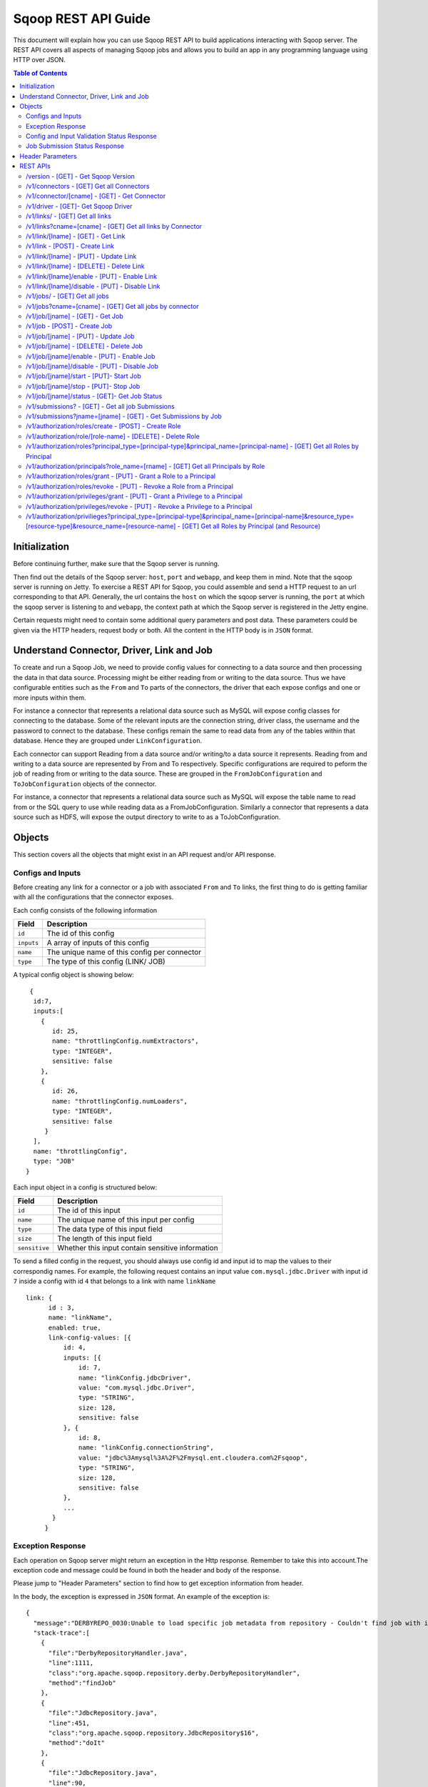 .. Licensed to the Apache Software Foundation (ASF) under one or more
   contributor license agreements.  See the NOTICE file distributed with
   this work for additional information regarding copyright ownership.
   The ASF licenses this file to You under the Apache License, Version 2.0
   (the "License"); you may not use this file except in compliance with
   the License.  You may obtain a copy of the License at

       http://www.apache.org/licenses/LICENSE-2.0

   Unless required by applicable law or agreed to in writing, software
   distributed under the License is distributed on an "AS IS" BASIS,
   WITHOUT WARRANTIES OR CONDITIONS OF ANY KIND, either express or implied.
   See the License for the specific language governing permissions and
   limitations under the License.

=========================
Sqoop REST API Guide
=========================

This document will explain how you can use Sqoop REST API to build applications interacting with Sqoop server.
The REST API covers all aspects of managing Sqoop jobs and allows you to build an app in any programming language using HTTP over JSON.

.. contents:: Table of Contents

Initialization
=========================

Before continuing further, make sure that the Sqoop server is running.

Then find out the details of the Sqoop server: ``host``, ``port`` and ``webapp``, and keep them in mind. Note that the sqoop server is running on Jetty. To exercise a REST API for Sqoop, you could assemble and send a HTTP request to an url corresponding to that API. Generally, the url contains the ``host`` on which the sqoop server is running, the ``port`` at which the sqoop server is listening to and ``webapp``, the context path at which the Sqoop server is registered in the Jetty engine.

Certain requests might need to contain some additional query parameters and post data. These parameters could be given via
the HTTP headers, request body or both. All the content in the HTTP body is in ``JSON`` format.

Understand Connector, Driver, Link and Job
===========================================================

To create and run a Sqoop Job, we need to provide config values for connecting to a data source and then processing the data in that data source. Processing might be either reading from or writing to the data source. Thus we have configurable entities such as the ``From`` and ``To`` parts of the connectors, the driver that each expose configs and one or more inputs within them.

For instance a connector that represents a relational data source such as MySQL will expose config classes for connecting to the database. Some of the relevant inputs are the connection string, driver class, the username and the password to connect to the database. These configs remain the same to read data from any of the tables within that database. Hence they are grouped under ``LinkConfiguration``.

Each connector can support Reading from a data source and/or writing/to a data source it represents. Reading from and writing to a data source are represented by From and To respectively. Specific configurations are required to peform the job of reading from or writing to the data source. These are grouped in the ``FromJobConfiguration`` and ``ToJobConfiguration`` objects of the connector.

For instance, a connector that represents a relational data source such as MySQL will expose the table name to read from or the SQL query to use while reading data as a FromJobConfiguration. Similarly a connector that represents a data source such as HDFS, will expose the output directory to write to as a ToJobConfiguration.


Objects
==============

This section covers all the objects that might exist in an API request and/or API response.

Configs and Inputs
------------------

Before creating any link for a connector or a job with associated ``From`` and ``To`` links, the first thing to do is getting familiar with all the configurations that the connector exposes.

Each config consists of the following information

+------------------+---------------------------------------------------------+
|   Field          | Description                                             |
+==================+=========================================================+
| ``id``           | The id of this config                                   |
+------------------+---------------------------------------------------------+
| ``inputs``       | A array of inputs of this config                        |
+------------------+---------------------------------------------------------+
| ``name``         | The unique name of this config per connector            |
+------------------+---------------------------------------------------------+
| ``type``         | The type of this config (LINK/ JOB)                     |
+------------------+---------------------------------------------------------+

A typical config object is showing below:

::

   {
    id:7,
    inputs:[
      {
         id: 25,
         name: "throttlingConfig.numExtractors",
         type: "INTEGER",
         sensitive: false
      },
      {
         id: 26,
         name: "throttlingConfig.numLoaders",
         type: "INTEGER",
         sensitive: false
       }
    ],
    name: "throttlingConfig",
    type: "JOB"
  }

Each input object in a config is structured below:

+------------------+---------------------------------------------------------+
|   Field          | Description                                             |
+==================+=========================================================+
| ``id``           | The id of this input                                    |
+------------------+---------------------------------------------------------+
| ``name``         | The unique name of this input per config                |
+------------------+---------------------------------------------------------+
| ``type``         | The data type of this input field                       |
+------------------+---------------------------------------------------------+
| ``size``         | The length of this input field                          |
+------------------+---------------------------------------------------------+
| ``sensitive``    | Whether this input contain sensitive information        |
+------------------+---------------------------------------------------------+


To send a filled config in the request, you should always use config id and input id to map the values to their correspondig names.
For example, the following request contains an input value ``com.mysql.jdbc.Driver`` with input id ``7`` inside a config with id ``4`` that belongs to a link with name ``linkName``

::

      link: {
            id : 3,
            name: "linkName",
            enabled: true,
            link-config-values: [{
                id: 4,
                inputs: [{
                    id: 7,
                    name: "linkConfig.jdbcDriver",
                    value: "com.mysql.jdbc.Driver",
                    type: "STRING",
                    size: 128,
                    sensitive: false
                }, {
                    id: 8,
                    name: "linkConfig.connectionString",
                    value: "jdbc%3Amysql%3A%2F%2Fmysql.ent.cloudera.com%2Fsqoop",
                    type: "STRING",
                    size: 128,
                    sensitive: false
                },
                ...
             }
           }

Exception Response
------------------

Each operation on Sqoop server might return an exception in the Http response. Remember to take this into account.The exception code and message could be found in both the header and body of the response.

Please jump to "Header Parameters" section to find how to get exception information from header.

In the body, the exception is expressed in ``JSON`` format. An example of the exception is:

::

  {
    "message":"DERBYREPO_0030:Unable to load specific job metadata from repository - Couldn't find job with id 2",
    "stack-trace":[
      {
        "file":"DerbyRepositoryHandler.java",
        "line":1111,
        "class":"org.apache.sqoop.repository.derby.DerbyRepositoryHandler",
        "method":"findJob"
      },
      {
        "file":"JdbcRepository.java",
        "line":451,
        "class":"org.apache.sqoop.repository.JdbcRepository$16",
        "method":"doIt"
      },
      {
        "file":"JdbcRepository.java",
        "line":90,
        "class":"org.apache.sqoop.repository.JdbcRepository",
        "method":"doWithConnection"
      },
      {
        "file":"JdbcRepository.java",
        "line":61,
        "class":"org.apache.sqoop.repository.JdbcRepository",
        "method":"doWithConnection"
      },
      {
        "file":"JdbcRepository.java",
        "line":448,
        "class":"org.apache.sqoop.repository.JdbcRepository",
        "method":"findJob"
      },
      {
        "file":"JobRequestHandler.java",
        "line":238,
        "class":"org.apache.sqoop.handler.JobRequestHandler",
        "method":"getJobs"
      }
    ],
    "class":"org.apache.sqoop.common.SqoopException"
  }

Config and Input Validation Status Response
--------------------------------------------

The config and the inputs associated with the connectors also provide custom validation rules for the values given to these input fields. Sqoop applies these custom validators and its corresponding valdation logic when config values for the LINK and JOB are posted.


An example of a OK status with the persisted ID:
::

 {
    "id": 3,
    "validation-result": [
        {}
    ]
 }

An example of ERROR status:
::

   {
     "validation-result": [
       {
        "linkConfig": [
          {
            "message": "Invalid URI. URI must either be null or a valid URI. Here are a few valid example URIs: hdfs://example.com:8020/, hdfs://example.com/, file:///, file:///tmp, file://localhost/tmp",
            "status": "ERROR"
          }
        ]
      }
     ]
   }

Job Submission Status Response
------------------------------

After starting a job, you could look up the running status of it. There could be 7 possible status:

+-----------------------------+---------------------------------------------------------+
|   Status                    | Description                                             |
+=============================+=========================================================+
| ``BOOTING``                 | In the middle of submitting the job                     |
+-----------------------------+---------------------------------------------------------+
| ``FAILURE_ON_SUBMIT``       | Unable to submit this job to remote cluster             |
+-----------------------------+---------------------------------------------------------+
| ``RUNNING``                 | The job is running now                                  |
+-----------------------------+---------------------------------------------------------+
| ``SUCCEEDED``               | Job finished successfully                               |
+-----------------------------+---------------------------------------------------------+
| ``FAILED``                  | Job failed                                              |
+-----------------------------+---------------------------------------------------------+
| ``NEVER_EXECUTED``          | The job has never been executed since created           |
+-----------------------------+---------------------------------------------------------+
| ``UNKNOWN``                 | The status is unknown                                   |
+-----------------------------+---------------------------------------------------------+

Header Parameters
=================

For all the responses, the following parameters in the HTTP message header are available:

+---------------------------+----------+------------------------------------------------------------------------------+
|   Parameter               | Required | Description                                                                  |
+===========================+==========+==============================================================================+
| ``sqoop-error-code``      | false    | The error code when some error happen in the server side for this request    |
+---------------------------+----------+------------------------------------------------------------------------------+
| ``sqoop-error-message``   | false    | The explanation for a error code                                             |
+---------------------------+----------+------------------------------------------------------------------------------+

So far, there are only these 2 parameters in the header of response message. They only exist when something bad happen in the server.
And they always come along with an exception message in the response body.

REST APIs
==========

The section elaborates all the rest apis that are supported by the Sqoop server.

For all Sqoop requests, the following request parameters will be added automatically. However, this user name is only in simple mode. In Kerberos mode, this user name will be ignored by Sqoop server and user name in UGI which is authenticated by Kerberos server will be used instead.

+---------------------------+---------------------------------------------------------+
|   Parameter               | Description                                             |
+===========================+=========================================================+
| ``user.name``             | The name of the user who makes the requests             |
+---------------------------+---------------------------------------------------------+


/version - [GET] - Get Sqoop Version
-------------------------------------

Get all the version metadata of Sqoop software in the server side.

* Method: ``GET``
* Format: ``JSON``
* Request Content: ``None``

* Fields of Response:

+--------------------+---------------------------------------------------------+
|   Field            | Description                                             |
+====================+=========================================================+
| ``source-revision``| The revision number of Sqoop source code                |
+--------------------+---------------------------------------------------------+
| ``api-versions``   | The version of network protocol                         |
+--------------------+---------------------------------------------------------+
| ``build-date``     | The Sqoop release date                                  |
+--------------------+---------------------------------------------------------+
| ``user``           | The user who made the release                           |
+--------------------+---------------------------------------------------------+
| ``source-url``     | The url of the source code trunk                        |
+--------------------+---------------------------------------------------------+
| ``build-version``  | The version of Sqoop in the server side                 |
+--------------------+---------------------------------------------------------+


* Response Example:

::

   {
    source-url: "git://vbasavaraj.local/Users/vbasavaraj/Projects/SqoopRefactoring/sqoop2/common",
    source-revision: "418c5f637c3f09b94ea7fc3b0a4610831373a25f",
    build-version: "2.0.0-SNAPSHOT",
    api-versions: [
       "v1"
     ],
    user: "vbasavaraj",
    build-date: "Mon Nov 3 08:18:21 PST 2014"
   }

/v1/connectors - [GET]  Get all Connectors
-------------------------------------------

Get all the connectors registered in Sqoop

* Method: ``GET``
* Format: ``JSON``
* Request Content: ``None``

* Response Example

::

  {
    connectors: [{
        id: 1,
        link-config: [],
        job-config: {},
        name: "hdfs-connector",
        class: "org.apache.sqoop.connector.hdfs.HdfsConnector",
        all-config-resources: {},
        version: "2.0.0-SNAPSHOT"
    }, {
        id: 2,
        link-config: [],
        job-config: {},
        name: "generic-jdbc-connector",
        class: "org.apache.sqoop.connector.jdbc.GenericJdbcConnector",
        all-config - resources: {},
        version: "2.0.0-SNAPSHOT"
    }]
  }

/v1/connector/[cname] - [GET] - Get Connector
---------------------------------------------------------------------

Provide the unique name of the connector in the url ``[cname]`` part.

* Method: ``GET``
* Format: ``JSON``
* Request Content: ``None``

* Fields of Response:

+--------------------------+----------------------------------------------------------------------------------------+
|   Field                  | Description                                                                            |
+==========================+========================================================================================+
| ``name``                 | The name for the connector ( registered as a configurable )                            |
+--------------------------+----------------------------------------------------------------------------------------+
| ``job-config``           | Connector job config and inputs for both FROM and TO                                   |
+--------------------------+----------------------------------------------------------------------------------------+
| ``link-config``          | Connector link config and inputs                                                       |
+--------------------------+----------------------------------------------------------------------------------------+
| ``all-config-resources`` | All config inputs labels and description for the given connector                       |
+--------------------------+----------------------------------------------------------------------------------------+
| ``version``              | The build version required for config and input data upgrades                          |
+--------------------------+----------------------------------------------------------------------------------------+

* Response Example:

::

   {
    connector: {
        id: 1,
        name: "connectorName",
        job-config: {
            TO: [{
                id: 3,
                inputs: [{
                    id: 3,
                    values: "TEXT_FILE,SEQUENCE_FILE",
                    name: "toJobConfig.outputFormat",
                    type: "ENUM",
                    sensitive: false
                }, {
                    id: 4,
                    values: "NONE,DEFAULT,DEFLATE,GZIP,BZIP2,LZO,LZ4,SNAPPY,CUSTOM",
                    name: "toJobConfig.compression",
                    type: "ENUM",
                    sensitive: false
                }, {
                    id: 5,
                    name: "toJobConfig.customCompression",
                    type: "STRING",
                    size: 255,
                    sensitive: false
                }, {
                    id: 6,
                    name: "toJobConfig.outputDirectory",
                    type: "STRING",
                    size: 255,
                    sensitive: false
                }],
                name: "toJobConfig",
                type: "JOB"
            }],
            FROM: [{
                id: 2,
                inputs: [{
                    id: 2,
                    name: "fromJobConfig.inputDirectory",
                    type: "STRING",
                    size: 255,
                    sensitive: false
                }],
                name: "fromJobConfig",
                type: "JOB"
            }]
        },
        link-config: [{
            id: 1,
            inputs: [{
                id: 1,
                name: "linkConfig.uri",
                type: "STRING",
                size: 255,
                sensitive: false
            }],
            name: "linkConfig",
            type: "LINK"
        }],
        name: "hdfs-connector",
        class: "org.apache.sqoop.connector.hdfs.HdfsConnector",
        all-config-resources: {
            fromJobConfig.label: "From Job configuration",
                toJobConfig.ignored.label: "Ignored",
                fromJobConfig.help: "Specifies information required to get data from Hadoop ecosystem",
                toJobConfig.ignored.help: "This value is ignored",
                toJobConfig.label: "ToJob configuration",
                toJobConfig.storageType.label: "Storage type",
                fromJobConfig.inputDirectory.label: "Input directory",
                toJobConfig.outputFormat.label: "Output format",
                toJobConfig.outputDirectory.label: "Output directory",
                toJobConfig.outputDirectory.help: "Output directory for final data",
                toJobConfig.compression.help: "Compression that should be used for the data",
                toJobConfig.outputFormat.help: "Format in which data should be serialized",
                toJobConfig.customCompression.label: "Custom compression format",
                toJobConfig.compression.label: "Compression format",
                linkConfig.label: "Link configuration",
                toJobConfig.customCompression.help: "Full class name of the custom compression",
                toJobConfig.storageType.help: "Target on Hadoop ecosystem where to store data",
                linkConfig.help: "Here you supply information necessary to connect to HDFS",
                linkConfig.uri.help: "HDFS URI used to connect to HDFS",
                linkConfig.uri.label: "HDFS URI",
                fromJobConfig.inputDirectory.help: "Directory that should be exported",
                toJobConfig.help: "You must supply the information requested in order to get information where you want to store your data."
        },
        version: "2.0.0-SNAPSHOT"
     }
   }


/v1/driver - [GET]- Get Sqoop Driver
-----------------------------------------------

Driver exposes configurations required for the job execution.

* Method: ``GET``
* Format: ``JSON``
* Request Content: ``None``

* Fields of Response:

+--------------------------+----------------------------------------------------------------------------------------------------+
|   Field                  | Description                                                                                        |
+==========================+====================================================================================================+
| ``id``                   | The id for the driver ( registered as a configurable )                                             |
+--------------------------+----------------------------------------------------------------------------------------------------+
| ``job-config``           | Driver job config and inputs                                                                       |
+--------------------------+----------------------------------------------------------------------------------------------------+
| ``version``              | The build version of the driver                                                                    |
+--------------------------+----------------------------------------------------------------------------------------------------+
| ``all-config-resources`` | Driver exposed config and input labels and description                                             |
+--------------------------+----------------------------------------------------------------------------------------------------+

* Response Example:

::

 {
    id: 3,
    job-config: [{
        id: 7,
        inputs: [{
            id: 25,
            name: "throttlingConfig.numExtractors",
            type: "INTEGER",
            sensitive: false
        }, {
            id: 26,
            name: "throttlingConfig.numLoaders",
            type: "INTEGER",
            sensitive: false
        }],
        name: "throttlingConfig",
        type: "JOB"
    }],
    all-config-resources: {
        throttlingConfig.numExtractors.label: "Extractors",
            throttlingConfig.numLoaders.help: "Number of loaders that Sqoop will use",
            throttlingConfig.numLoaders.label: "Loaders",
            throttlingConfig.label: "Throttling resources",
            throttlingConfig.numExtractors.help: "Number of extractors that Sqoop will use",
            throttlingConfig.help: "Set throttling boundaries to not overload your systems"
    },
    version: "1"
 }

/v1/links/ - [GET]  Get all links
-------------------------------------------

Get all the links created in Sqoop

* Method: ``GET``
* Format: ``JSON``
* Request Content: ``None``

* Response Example

::

  {
    links: [
      {
        id: 1,
        enabled: true,
        update-user: "root",
        link-config-values: [],
        name: "First Link",
        creation-date: 1415309361756,
        connector-name: "connectorName1",
        update-date: 1415309361756,
        creation-user: "root"
      },
      {
        id: 2,
        enabled: true,
        update-user: "root",
        link-config-values: [],
        name: "Second Link",
        creation-date: 1415309390807,
        connector-name: "connectorName2",
        update-date: 1415309390807,
        creation-user: "root"
      }
    ]
  }


/v1/links?cname=[cname] - [GET]  Get all links by Connector
------------------------------------------------------------
Get all the links for a given connector identified by ``[cname]`` part.


/v1/link/[lname]  - [GET] - Get Link
-------------------------------------------------------------------------------

Provide the unique name of the link in the url ``[lname]`` part.

Get all the details of the link including the name, type and the corresponding config input values for the link


* Method: ``GET``
* Format: ``JSON``
* Request Content: ``None``

* Response Example:

::

 {
    link: {
        id: 1,
        enabled: true,
        link-config-values: [{
            id: 1,
            inputs: [{
                id: 1,
                name: "linkConfig.uri",
                value: "hdfs%3A%2F%2Fnamenode%3A8090",
                type: "STRING",
                size: 255,
                sensitive: false
            }],
            name: "linkConfig",
            type: "LINK"
        }],
        update-user: "root",
        name: "First Link",
        creation-date: 1415287846371,
        connector-name: "connectorName",
        update-date: 1415287846371,
        creation-user: "root"
    }
 }

/v1/link - [POST] - Create Link
---------------------------------------------------------

Create a new link object. Provide values to the link config inputs for the ones that are required.

* Method: ``POST``
* Format: ``JSON``
* Fields of Request:

+--------------------------+--------------------------------------------------------------------------------------+
|   Field                  | Description                                                                          |
+==========================+======================================================================================+
| ``link``                 | The root of the post data in JSON                                                    |
+--------------------------+--------------------------------------------------------------------------------------+
| ``id``                   | The id of the link can be left blank in the post data                                |
+--------------------------+--------------------------------------------------------------------------------------+
| ``enabled``              | Whether to enable this link (true/false)                                             |
+--------------------------+--------------------------------------------------------------------------------------+
| ``update-date``          | The last updated time of this link                                                   |
+--------------------------+--------------------------------------------------------------------------------------+
| ``creation-date``        | The creation time of this link                                                       |
+--------------------------+--------------------------------------------------------------------------------------+
| ``update-user``          | The user who updated this link                                                       |
+--------------------------+--------------------------------------------------------------------------------------+
| ``creation-user``        | The user who created this link                                                       |
+--------------------------+--------------------------------------------------------------------------------------+
| ``name``                 | The name of this link                                                                |
+--------------------------+--------------------------------------------------------------------------------------+
| ``link-config-values``   | Config input values for link config for the corresponding connector                  |
+--------------------------+--------------------------------------------------------------------------------------+
| ``connector-id``         | The id of the connector used for this link                                           |
+--------------------------+--------------------------------------------------------------------------------------+

* Request Example:

::

  {
    link: {
        id: -1,
        enabled: true,
        link-config-values: [{
            id: 1,
            inputs: [{
                id: 1,
                name: "linkConfig.uri",
                value: "hdfs%3A%2F%2Fvbsqoop-1.ent.cloudera.com%3A8020%2Fuser%2Froot%2Fjob1",
                type: "STRING",
                size: 255,
                sensitive: false
            }],
            name: "testInput",
            type: "LINK"
        }],
        update-user: "root",
        name: "testLink",
        creation-date: 1415202223048,
        connector-name: "connectorName",
        update-date: 1415202223048,
        creation-user: "root"
    }
  }

* Fields of Response:

+---------------------------+--------------------------------------------------------------------------------------+
|   Field                   | Description                                                                          |
+===========================+======================================================================================+
| ``name``                  | The name assigned for this new created link                                          |
+---------------------------+--------------------------------------------------------------------------------------+
| ``validation-result``     | The validation status for the  link config inputs given in the post data             |
+---------------------------+--------------------------------------------------------------------------------------+

* ERROR Response Example:

::

   {
     "validation-result": [
         {
             "linkConfig": [
                 {
                     "message": "Invalid URI. URI must either be null or a valid URI. Here are a few valid example URIs: hdfs://example.com:8020/, hdfs://example.com/, file:///, file:///tmp, file://localhost/tmp",
                     "status": "ERROR"
                 }
             ]
         }
     ]
   }


/v1/link/[lname] - [PUT] - Update Link
---------------------------------------------------------

Update an existing link object with name [lname]. To make the procedure of filling inputs easier, the general practice
is get the link first and then change some of the values for the inputs.

* Method: ``PUT``
* Format: ``JSON``

* OK Response Example:

::

  {
    "validation-result": [
        {}
    ]
  }

/v1/link/[lname]  - [DELETE] - Delete Link
-----------------------------------------------------------------

Delete a link with name [lname]

* Method: ``DELETE``
* Format: ``JSON``
* Request Content: ``None``
* Response Content: ``None``

/v1/link/[lname]/enable  - [PUT] - Enable Link
--------------------------------------------------------------------------------

Enable a link with name ``lname``

* Method: ``PUT``
* Format: ``JSON``
* Request Content: ``None``
* Response Content: ``None``

/v1/link/[lname]/disable - [PUT] - Disable Link
---------------------------------------------------------

Disable a link with name ``lname``

* Method: ``PUT``
* Format: ``JSON``
* Request Content: ``None``
* Response Content: ``None``

/v1/jobs/ - [GET]  Get all jobs
-------------------------------------------

Get all the jobs created in Sqoop

* Method: ``GET``
* Format: ``JSON``
* Request Content: ``None``

* Response Example:

::

  {
     jobs: [{
        driver-config-values: [],
            enabled: true,
            from-connector-name: "fromConnectorName",
            update-user: "root",
            to-config-values: [],
            to-connector-name: "toConnectorName",
            creation-date: 1415310157618,
            update-date: 1415310157618,
            creation-user: "root",
            id: 1,
            to-link-name: "toLinkName",
            from-config-values: [],
            name: "First Job",
            from-link-name: "fromLinkName"
       },{
        driver-config-values: [],
            enabled: true,
            from-connector-name: "fromConnectorName",
            update-user: "root",
            to-config-values: [],
            to-connector-name: "toConnectorName",
            creation-date: 1415310650600,
            update-date: 1415310650600,
            creation-user: "root",
            id: 2,
            to-link-name: "toLinkName",
            from-config-values: [],
            name: "Second Job",
            from-link-name: "fromLinkName"
       }]
  }

/v1/jobs?cname=[cname] - [GET]  Get all jobs by connector
------------------------------------------------------------
Get all the jobs for a given connector identified by ``[cname]`` part.


/v1/job/[jname] - [GET] - Get Job
-----------------------------------------------------

Provide the name of the job in the url [jname] part.

* Method: ``GET``
* Format: ``JSON``
* Request Content: ``None``

* Response Example:

::

  {
    job: {
        driver-config-values: [{
                id: 7,
                inputs: [{
                    id: 25,
                    name: "throttlingConfig.numExtractors",
                    value: "3",
                    type: "INTEGER",
                    sensitive: false
                }, {
                    id: 26,
                    name: "throttlingConfig.numLoaders",
                    value: "3",
                    type: "INTEGER",
                    sensitive: false
                }],
                name: "throttlingConfig",
                type: "JOB"
            }],
            enabled: true,
            from-connector-name: "fromConnectorName",
            update-user: "root",
            to-config-values: [{
                id: 6,
                inputs: [{
                    id: 19,
                    name: "toJobConfig.schemaName",
                    type: "STRING",
                    size: 50,
                    sensitive: false
                }, {
                    id: 20,
                    name: "toJobConfig.tableName",
                    value: "text",
                    type: "STRING",
                    size: 2000,
                    sensitive: false
                }, {
                    id: 21,
                    name: "toJobConfig.sql",
                    type: "STRING",
                    size: 50,
                    sensitive: false
                }, {
                    id: 22,
                    name: "toJobConfig.columns",
                    type: "STRING",
                    size: 50,
                    sensitive: false
                }, {
                    id: 23,
                    name: "toJobConfig.stageTableName",
                    type: "STRING",
                    size: 2000,
                    sensitive: false
                }, {
                    id: 24,
                    name: "toJobConfig.shouldClearStageTable",
                    type: "BOOLEAN",
                    sensitive: false
                }],
                name: "toJobConfig",
                type: "JOB"
            }],
            to-connector-name: "toConnectorName",
            creation-date: 1415310157618,
            update-date: 1415310157618,
            creation-user: "root",
            id: 1,
            to-link-name: "toLinkName",
            from-config-values: [{
                id: 2,
                inputs: [{
                    id: 2,
                    name: "fromJobConfig.inputDirectory",
                    value: "hdfs%3A%2F%2Fvbsqoop-1.ent.cloudera.com%3A8020%2Fuser%2Froot%2Fjob1",
                    type: "STRING",
                    size: 255,
                    sensitive: false
                }],
                name: "fromJobConfig",
                type: "JOB"
            }],
            name: "First Job",
            from-link-name: "fromLinkName"
    }
 }


/v1/job - [POST] - Create Job
---------------------------------------------------------

Create a new job object with the corresponding config values.

* Method: ``POST``
* Format: ``JSON``

* Fields of Request:


+--------------------------+--------------------------------------------------------------------------------------+
|   Field                  | Description                                                                          |
+==========================+======================================================================================+
| ``job``                  | The root of the post data in JSON                                                    |
+--------------------------+--------------------------------------------------------------------------------------+
| ``from-link-name``       | The name of the from link for the job                                                |
+--------------------------+--------------------------------------------------------------------------------------+
| ``to-link-name``         | The name of the to link for the job                                                  |
+--------------------------+--------------------------------------------------------------------------------------+
| ``id``                   | The id of the link can be left blank in the post data                                |
+--------------------------+--------------------------------------------------------------------------------------+
| ``enabled``              | Whether to enable this job (true/false)                                              |
+--------------------------+--------------------------------------------------------------------------------------+
| ``update-date``          | The last updated time of this job                                                    |
+--------------------------+--------------------------------------------------------------------------------------+
| ``creation-date``        | The creation time of this job                                                        |
+--------------------------+--------------------------------------------------------------------------------------+
| ``update-user``          | The user who updated this job                                                        |
+--------------------------+--------------------------------------------------------------------------------------+
| ``creation-user``        | The uset who creates this job                                                        |
+--------------------------+--------------------------------------------------------------------------------------+
| ``name``                 | The name of this job                                                                 |
+--------------------------+--------------------------------------------------------------------------------------+
| ``from-config-values``   | Config input values for FROM part of the job                                         |
+--------------------------+--------------------------------------------------------------------------------------+
| ``to-config-values``     | Config input values for TO part of the job                                           |
+--------------------------+--------------------------------------------------------------------------------------+
| ``driver-config-values`` | Config input values for driver                                                       |
+--------------------------+--------------------------------------------------------------------------------------+
| ``from-connector-name``  | The name of the from connector for the job                                           |
+--------------------------+--------------------------------------------------------------------------------------+
| ``to-connector-name``    | The name of the to connector for the job                                             |
+--------------------------+--------------------------------------------------------------------------------------+

* Request Example:

::

 {
   job: {
     driver-config-values: [
       {
         id: 7,
         inputs: [
           {
             id: 25,
             name: "throttlingConfig.numExtractors",
             value: "3",
             type: "INTEGER",
             sensitive: false
           },
           {
             id: 26,
             name: "throttlingConfig.numLoaders",
             value: "3",
             type: "INTEGER",
             sensitive: false
           }
         ],
         name: "throttlingConfig",
         type: "JOB"
       }
     ],
     enabled: true,
     from-connector-name: "fromConnectorName",
     update-user: "root",
     to-config-values: [
       {
         id: 6,
         inputs: [
           {
             id: 19,
             name: "toJobConfig.schemaName",
             type: "STRING",
             size: 50,
             sensitive: false
           },
           {
             id: 20,
             name: "toJobConfig.tableName",
             value: "text",
             type: "STRING",
             size: 2000,
             sensitive: false
           },
           {
             id: 21,
             name: "toJobConfig.sql",
             type: "STRING",
             size: 50,
             sensitive: false
           },
           {
             id: 22,
             name: "toJobConfig.columns",
             type: "STRING",
             size: 50,
             sensitive: false
           },
           {
             id: 23,
             name: "toJobConfig.stageTableName",
             type: "STRING",
             size: 2000,
             sensitive: false
           },
           {
             id: 24,
             name: "toJobConfig.shouldClearStageTable",
             type: "BOOLEAN",
             sensitive: false
           }
         ],
         name: "toJobConfig",
         type: "JOB"
       }
     ],
     to-connector-name: "toConnectorName",
     creation-date: 1415310157618,
     update-date: 1415310157618,
     creation-user: "root",
     id: -1,
     to-link-name: "toLinkName",
     from-config-values: [
       {
         id: 2,
         inputs: [
           {
             id: 2,
             name: "fromJobConfig.inputDirectory",
             value: "hdfs%3A%2F%2Fvbsqoop-1.ent.cloudera.com%3A8020%2Fuser%2Froot%2Fjob1",
             type: "STRING",
             size: 255,
             sensitive: false
           }
         ],
         name: "fromJobConfig",
         type: "JOB"
       }
     ],
     name: "Test Job",
     from-link-name: "fromLinkName"
    }
  }

* Fields of Response:

+---------------------------+--------------------------------------------------------------------------------------+
|   Field                   | Description                                                                          |
+===========================+======================================================================================+
| ``name``                  | The name assigned for this new created job                                           |
+--------------------------+---------------------------------------------------------------------------------------+
| ``validation-result``     | The validation status for the job config and driver config inputs in the post data   |
+---------------------------+--------------------------------------------------------------------------------------+


* ERROR Response Example:

::

   {
     "validation-result": [
         {
             "linkConfig": [
                 {
                     "message": "Invalid URI. URI must either be null or a valid URI. Here are a few valid example URIs: hdfs://example.com:8020/, hdfs://example.com/, file:///, file:///tmp, file://localhost/tmp",
                     "status": "ERROR"
                 }
             ]
         }
     ]
   }


/v1/job/[jname] - [PUT] - Update Job
---------------------------------------------------------

Update an existing job object with name [jname]. To make the procedure of filling inputs easier, the general practice
is get the existing job object first and then change some of the inputs.

* Method: ``PUT``
* Format: ``JSON``

The same as Create Job.

* OK Response Example:

::

  {
    "validation-result": [
        {}
    ]
  }


/v1/job/[jname] - [DELETE] - Delete Job
---------------------------------------------------------

Delete a job with name ``jname``.

* Method: ``DELETE``
* Format: ``JSON``
* Request Content: ``None``
* Response Content: ``None``

/v1/job/[jname]/enable - [PUT] - Enable Job
---------------------------------------------------------

Enable a job with name ``jname``.

* Method: ``PUT``
* Format: ``JSON``
* Request Content: ``None``
* Response Content: ``None``

/v1/job/[jname]/disable - [PUT] - Disable Job
---------------------------------------------------------

Disable a job with name ``jname``.

* Method: ``PUT``
* Format: ``JSON``
* Request Content: ``None``
* Response Content: ``None``


/v1/job/[jname]/start - [PUT]- Start Job
---------------------------------------------------------------------------------

Start a job with name ``[jname]`` to trigger the job execution

* Method: ``POST``
* Format: ``JSON``
* Request Content: ``None``
* Response Content: ``Submission Record``

* BOOTING Response Example

::

  {
    "submission": {
      "progress": -1,
      "last-update-date": 1415312531188,
      "external-id": "job_1412137947693_0004",
      "status": "BOOTING",
      "job": 2,
      "job-name": "jobName",
      "creation-date": 1415312531188,
      "to-schema": {
        "created": 1415312531426,
        "name": "HDFS file",
        "columns": []
      },
      "external-link": "http://vbsqoop-1.ent.cloudera.com:8088/proxy/application_1412137947693_0004/",
      "from-schema": {
        "created": 1415312531342,
        "name": "text",
        "columns": [
          {
            "name": "id",
            "nullable": true,
            "unsigned": null,
            "type": "FIXED_POINT",
            "size": null
          },
          {
            "name": "txt",
            "nullable": true,
            "type": "TEXT",
            "size": null
          }
        ]
      }
    }
  }

* SUCCEEDED Response Example

::

   {
     submission: {
       progress: -1,
       last-update-date: 1415312809485,
       external-id: "job_1412137947693_0004",
       status: "SUCCEEDED",
       job: 2,
       job-name: "jobName",
       creation-date: 1415312531188,
       external-link: "http://vbsqoop-1.ent.cloudera.com:8088/proxy/application_1412137947693_0004/",
       counters: {
         org.apache.hadoop.mapreduce.JobCounter: {
           SLOTS_MILLIS_MAPS: 373553,
           MB_MILLIS_MAPS: 382518272,
           TOTAL_LAUNCHED_MAPS: 10,
           MILLIS_MAPS: 373553,
           VCORES_MILLIS_MAPS: 373553,
           OTHER_LOCAL_MAPS: 10
         },
         org.apache.hadoop.mapreduce.lib.output.FileOutputFormatCounter: {
           BYTES_WRITTEN: 0
         },
         org.apache.hadoop.mapreduce.lib.input.FileInputFormatCounter: {
           BYTES_READ: 0
         },
         org.apache.hadoop.mapreduce.TaskCounter: {
           MAP_INPUT_RECORDS: 0,
           MERGED_MAP_OUTPUTS: 0,
           PHYSICAL_MEMORY_BYTES: 4065599488,
           SPILLED_RECORDS: 0,
           COMMITTED_HEAP_BYTES: 3439853568,
           CPU_MILLISECONDS: 236900,
           FAILED_SHUFFLE: 0,
           VIRTUAL_MEMORY_BYTES: 15231422464,
           SPLIT_RAW_BYTES: 1187,
           MAP_OUTPUT_RECORDS: 1000000,
           GC_TIME_MILLIS: 7282
         },
         org.apache.hadoop.mapreduce.FileSystemCounter: {
           FILE_WRITE_OPS: 0,
           FILE_READ_OPS: 0,
           FILE_LARGE_READ_OPS: 0,
           FILE_BYTES_READ: 0,
           HDFS_BYTES_READ: 1187,
           FILE_BYTES_WRITTEN: 1191230,
           HDFS_LARGE_READ_OPS: 0,
           HDFS_WRITE_OPS: 10,
           HDFS_READ_OPS: 10,
           HDFS_BYTES_WRITTEN: 276389736
         },
         org.apache.sqoop.submission.counter.SqoopCounters: {
           ROWS_READ: 1000000
         }
       }
     }
   }


* ERROR Response Example

::

  {
    "submission": {
      "progress": -1,
      "last-update-date": 1415312390570,
      "status": "FAILURE_ON_SUBMIT",
      "error-summary": "org.apache.sqoop.common.SqoopException: GENERIC_HDFS_CONNECTOR_0000:Error occurs during partitioner run",
      "job": 1,
      "job-name": "jobName",
      "creation-date": 1415312390570,
      "to-schema": {
        "created": 1415312390797,
        "name": "text",
        "columns": [
          {
            "name": "id",
            "nullable": true,
            "unsigned": null,
            "type": "FIXED_POINT",
            "size": null
          },
          {
            "name": "txt",
            "nullable": true,
            "type": "TEXT",
            "size": null
          }
        ]
      },
      "from-schema": {
        "created": 1415312390778,
        "name": "HDFS file",
        "columns": [
        ]
      },
      "error-details": "org.apache.sqoop.common.SqoopException: GENERIC_HDFS_CONNECTOR_00"
    }
  }

/v1/job/[jname]/stop  - [PUT]- Stop Job
---------------------------------------------------------------------------------

Stop a job with name ``[jname]`` to abort the running job.

* Method: ``PUT``
* Format: ``JSON``
* Request Content: ``None``
* Response Content: ``Submission Record``

/v1/job/[jname]/status  - [GET]- Get Job Status
---------------------------------------------------------------------------------

Get status of the running job with name ``[jname]``

* Method: ``GET``
* Format: ``JSON``
* Request Content: ``None``
* Response Content: ``Submission Record``

::

  {
      "submission": {
          "progress": 0.25,
          "last-update-date": 1415312603838,
          "external-id": "job_1412137947693_0004",
          "status": "RUNNING",
          "job": 2,
          "job-name": "jobName",
          "creation-date": 1415312531188,
          "external-link": "http://vbsqoop-1.ent.cloudera.com:8088/proxy/application_1412137947693_0004/"
      }
  }

/v1/submissions? - [GET] - Get all job Submissions
----------------------------------------------------------------------

Get all the submissions for every job started in SQoop

/v1/submissions?jname=[jname] - [GET] - Get Submissions by Job
----------------------------------------------------------------------

Retrieve all job submissions in the past for the given job. Each submission record will have details such as the status, counters and urls for those submissions.

Provide the name of the job in the url [jname] part.

* Method: ``GET``
* Format: ``JSON``
* Request Content: ``None``
* Fields of Response:

+--------------------------+--------------------------------------------------------------------------------------+
|   Field                  | Description                                                                          |
+==========================+======================================================================================+
| ``progress``             | The progress of the running Sqoop job                                                |
+--------------------------+--------------------------------------------------------------------------------------+
| ``job``                  | The id of the Sqoop job                                                              |
+--------------------------+--------------------------------------------------------------------------------------+
| ``job-name``             | The name of the Sqoop job                                                            |
+--------------------------+--------------------------------------------------------------------------------------+
| ``creation-date``        | The submission timestamp                                                             |
+--------------------------+--------------------------------------------------------------------------------------+
| ``last-update-date``     | The timestamp of the last status update                                              |
+--------------------------+--------------------------------------------------------------------------------------+
| ``status``               | The status of this job submission                                                    |
+--------------------------+--------------------------------------------------------------------------------------+
| ``external-id``          | The job id of Sqoop job running on Hadoop                                            |
+--------------------------+--------------------------------------------------------------------------------------+
| ``external-link``        | The link to track the job status on Hadoop                                           |
+--------------------------+--------------------------------------------------------------------------------------+

* Response Example:

::

  {
    submissions: [
      {
        progress: -1,
        last-update-date: 1415312809485,
        external-id: "job_1412137947693_0004",
        status: "SUCCEEDED",
        job: 2,
        job-name: "jobName",
        creation-date: 1415312531188,
        external-link: "http://vbsqoop-1.ent.cloudera.com:8088/proxy/application_1412137947693_0004/",
        counters: {
          org.apache.hadoop.mapreduce.JobCounter: {
            SLOTS_MILLIS_MAPS: 373553,
            MB_MILLIS_MAPS: 382518272,
            TOTAL_LAUNCHED_MAPS: 10,
            MILLIS_MAPS: 373553,
            VCORES_MILLIS_MAPS: 373553,
            OTHER_LOCAL_MAPS: 10
          },
          org.apache.hadoop.mapreduce.lib.output.FileOutputFormatCounter: {
            BYTES_WRITTEN: 0
          },
          org.apache.hadoop.mapreduce.lib.input.FileInputFormatCounter: {
            BYTES_READ: 0
          },
          org.apache.hadoop.mapreduce.TaskCounter: {
            MAP_INPUT_RECORDS: 0,
            MERGED_MAP_OUTPUTS: 0,
            PHYSICAL_MEMORY_BYTES: 4065599488,
            SPILLED_RECORDS: 0,
            COMMITTED_HEAP_BYTES: 3439853568,
            CPU_MILLISECONDS: 236900,
            FAILED_SHUFFLE: 0,
            VIRTUAL_MEMORY_BYTES: 15231422464,
            SPLIT_RAW_BYTES: 1187,
            MAP_OUTPUT_RECORDS: 1000000,
            GC_TIME_MILLIS: 7282
          },
          org.apache.hadoop.mapreduce.FileSystemCounter: {
            FILE_WRITE_OPS: 0,
            FILE_READ_OPS: 0,
            FILE_LARGE_READ_OPS: 0,
            FILE_BYTES_READ: 0,
            HDFS_BYTES_READ: 1187,
            FILE_BYTES_WRITTEN: 1191230,
            HDFS_LARGE_READ_OPS: 0,
            HDFS_WRITE_OPS: 10,
            HDFS_READ_OPS: 10,
            HDFS_BYTES_WRITTEN: 276389736
          },
          org.apache.sqoop.submission.counter.SqoopCounters: {
            ROWS_READ: 1000000
          }
        }
      },
      {
        progress: -1,
        last-update-date: 1415312390570,
        status: "FAILURE_ON_SUBMIT",
        error-summary: "org.apache.sqoop.common.SqoopException: GENERIC_HDFS_CONNECTOR_0000:Error occurs during partitioner run",
        job: 1,
        job-name: "jobName",
        creation-date: 1415312390570,
        error-details: "org.apache.sqoop.common.SqoopException: GENERIC_HDFS_CONNECTOR_0000:Error occurs during partitioner...."
      }
    ]
  }

/v1/authorization/roles/create - [POST] - Create Role
-----------------------------------------------------

Create a new role object. Provide values to the link config inputs for the ones that are required.

* Method: ``POST``
* Format: ``JSON``
* Fields of Request:

+--------------------------+--------------------------------------------------------------------------------------+
|   Field                  | Description                                                                          |
+==========================+======================================================================================+
| ``role``                 | The root of the post data in JSON                                                    |
+--------------------------+--------------------------------------------------------------------------------------+
| ``name``                 | The name of this role                                                                |
+--------------------------+--------------------------------------------------------------------------------------+

* Request Example:

::

  {
    role: {
        name: "testRole",
    }
  }

/v1/authorization/role/[role-name]  - [DELETE] - Delete Role
------------------------------------------------------------

Delete a role with name [role-name]

* Method: ``DELETE``
* Format: ``JSON``
* Request Content: ``None``
* Response Content: ``None``

/v1/authorization/roles?principal_type=[principal-type]&principal_name=[principal-name] - [GET]  Get all Roles by Principal
---------------------------------------------------------------------------------------------------------------------------

Get all the roles or for a given principal identified by ``[principal-type]`` and ``[principal-name]`` part.

/v1/authorization/principals?role_name=[rname] - [GET]  Get all Principals by Role
----------------------------------------------------------------------------------

Get all the principals for a given role identified by ``[rname]`` part.

/v1/authorization/roles/grant - [PUT] - Grant a Role to a Principal
-------------------------------------------------------------------

Grant a role with ``[role-name]`` to a principal with ``[principal-type]`` and ``[principal-name]``.

* Method: ``PUT``
* Format: ``JSON``
* Fields of Request:

The same as Create Role and

+--------------------------+--------------------------------------------------------------------------------------+
|   Field                  | Description                                                                          |
+==========================+======================================================================================+
| ``principals``           | The root of the post data in JSON                                                    |
+--------------------------+--------------------------------------------------------------------------------------+
| ``name``                 | The name of this principal                                                           |
+--------------------------+--------------------------------------------------------------------------------------+
| ``type``                 | The type of this principal, ("USER", "GROUP", "ROLE")                                |
+--------------------------+--------------------------------------------------------------------------------------+

* Request Example:

::

  {
    roles: [{
        name: "testRole",
    }],
    principals: [{
        name: "testPrincipalName",
        type: "USER",
    }]
  }

* Response Content: ``None``

/v1/authorization/roles/revoke - [PUT] - Revoke a Role from a Principal
-----------------------------------------------------------------------

Revoke a role with ``[role-name]`` to a principal with ``[principal-type]`` and ``[principal-name]``.

* Method: ``PUT``
* Format: ``JSON``
* Fields of Request:

The same as Grant Role

* Response Content: ``None``

/v1/authorization/privileges/grant - [PUT] - Grant a Privilege to a Principal
-----------------------------------------------------------------------------

Grant a privilege with ``[resource-name]``, ``[resource-type]``, ``[action]`` and ``[with-grant-option]`` to a principal with``[principal-type]`` and ``[principal-name]``.

* Method: ``PUT``
* Format: ``JSON``
* Fields of Request:

The same as Principal and

+--------------------------+--------------------------------------------------------------------------------------+
|   Field                  | Description                                                                          |
+==========================+======================================================================================+
| ``privileges``           | The root of the post data in JSON                                                    |
+--------------------------+--------------------------------------------------------------------------------------+
| ``resource-name``        | The resource name of this privilege                                                  |
+--------------------------+--------------------------------------------------------------------------------------+
| ``resource-type``        | The resource type of this privilege, ("CONNECTOR", "LINK", "JOB")                    |
+--------------------------+--------------------------------------------------------------------------------------+
| ``action``               | The action type of this privilege, ("READ", "WRITE", "ALL")                          |
+--------------------------+--------------------------------------------------------------------------------------+
| ``with-grant-option``    | The resource type of this privilege                                                  |
+--------------------------+--------------------------------------------------------------------------------------+

* Request Example:

::

  {
    privileges: [{
        resource-name: "testResourceName",
        resource-type: "LINK",
        action: "READ",
        with-grant-option: false,
    }]
    principals: [{
        name: "testPrincipalName",
        type: "USER",
    }]
  }

* Response Content: ``None``

/v1/authorization/privileges/revoke - [PUT] - Revoke a Privilege to a Principal
-------------------------------------------------------------------------------

Revoke a privilege with ``[resource-name]``, ``[resource-type]``, ``[action]`` and ``[with-grant-option]`` to a principal with``[principal-type]`` and ``[principal-name]``.

* Method: ``PUT``
* Format: ``JSON``
* Fields of Request:

The same as Grant Privilege

* Response Content: ``None``

/v1/authorization/privilieges?principal_type=[principal-type]&principal_name=[principal-name]&resource_type=[resource-type]&resource_name=[resource-name] - [GET]  Get all Roles by Principal (and Resource)
--------------------------------------------------------------------------------------------------------------------------------------------------------------------------------------------------------------

Get all the privileges or for a given principal identified by ``[principal-type]`` and ``[principal-name]`` (and a given resource identified by ``[resource-type]`` and ``[resource-name]``).